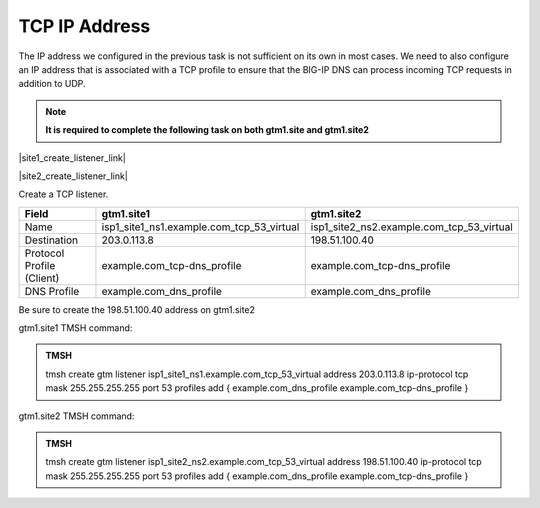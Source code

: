 TCP IP Address
############################################

The IP address we configured in the previous task is not sufficient on its own in most cases. We need to also configure an IP address that is associated with a TCP profile to ensure that the BIG-IP DNS can process incoming TCP requests in addition to UDP.

.. note:: **It is required to complete the following task on both gtm1.site and gtm1.site2**

|site1_create_listener_link|

.. |site1_create_listener_link| raw:: html

   On gtm1.site<b>1</b> navigate to: <a href="https://gtm1.site1.example.com/tmui/Control/jspmap/tmui/dns/listener/create.jsp" target="_blank">DNS  ››  Delivery : Listeners : Listener List</a>

|site2_create_listener_link|

.. |site2_create_listener_link| raw:: html

   On gtm1.site<b>2</b> navigate to: <a href="https://gtm1.site2.example.com/tmui/Control/jspmap/tmui/dns/listener/create.jsp" target="_blank">DNS  ››  Delivery : Listeners : Listener List</a>

.. image:: ../../media/listener_flyout.png
   :align: left

Create a TCP listener.

.. csv-table::
   :header: "Field", "gtm1.site1", "gtm1.site2"
   :widths: 6, 10, 10

   "Name", "isp1_site1_ns1.example.com_tcp_53_virtual", "isp1_site2_ns2.example.com_tcp_53_virtual"
   "Destination", "203.0.113.8", "198.51.100.40"
   "Protocol Profile (Client)", "example.com_tcp-dns_profile", "example.com_tcp-dns_profile"
   "DNS Profile", "example.com_dns_profile", "example.com_dns_profile"

.. image:: ../../media/listener_site1_tcp_settings.png
   :align: left

Be sure to create the 198.51.100.40 address on gtm1.site2

.. image:: ../../media/listener_site2_tcp_settings.png
   :align: left

gtm1.site1 TMSH command:

.. admonition:: TMSH

    tmsh create gtm listener isp1_site1_ns1.example.com_tcp_53_virtual address 203.0.113.8 ip-protocol tcp mask 255.255.255.255 port 53 profiles add { example.com_dns_profile example.com_tcp-dns_profile }

gtm1.site2 TMSH command:

.. admonition:: TMSH

   tmsh create gtm listener isp1_site2_ns2.example.com_tcp_53_virtual address 198.51.100.40 ip-protocol tcp mask 255.255.255.255 port 53 profiles add { example.com_dns_profile example.com_tcp-dns_profile }
